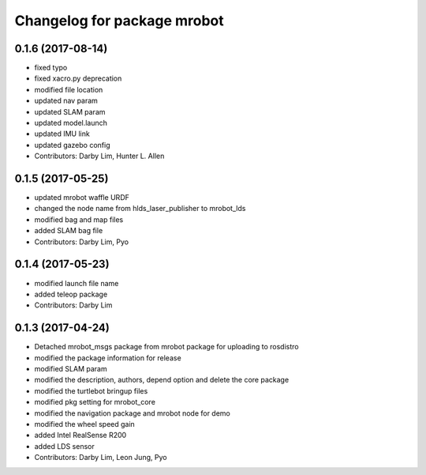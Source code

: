^^^^^^^^^^^^^^^^^^^^^^^^^^^^^^^^
Changelog for package mrobot
^^^^^^^^^^^^^^^^^^^^^^^^^^^^^^^^

0.1.6 (2017-08-14)
-----------
* fixed typo
* fixed xacro.py deprecation
* modified file location
* updated nav param
* updated SLAM param
* updated model.launch
* updated IMU link
* updated gazebo config
* Contributors: Darby Lim, Hunter L. Allen

0.1.5 (2017-05-25)
-----------
* updated mrobot waffle URDF
* changed the node name from hlds_laser_publisher to mrobot_lds
* modified bag and map files
* added SLAM bag file
* Contributors: Darby Lim, Pyo

0.1.4 (2017-05-23)
------------------
* modified launch file name
* added teleop package
* Contributors: Darby Lim

0.1.3 (2017-04-24)
-----------
* Detached mrobot_msgs package from mrobot package for uploading to rosdistro
* modified the package information for release
* modified SLAM param
* modified the description, authors, depend option and delete the core package
* modified the turtlebot bringup files
* modified pkg setting for mrobot_core
* modified the navigation package and mrobot node for demo
* modified the wheel speed gain
* added Intel RealSense R200
* added LDS sensor
* Contributors: Darby Lim, Leon Jung, Pyo
